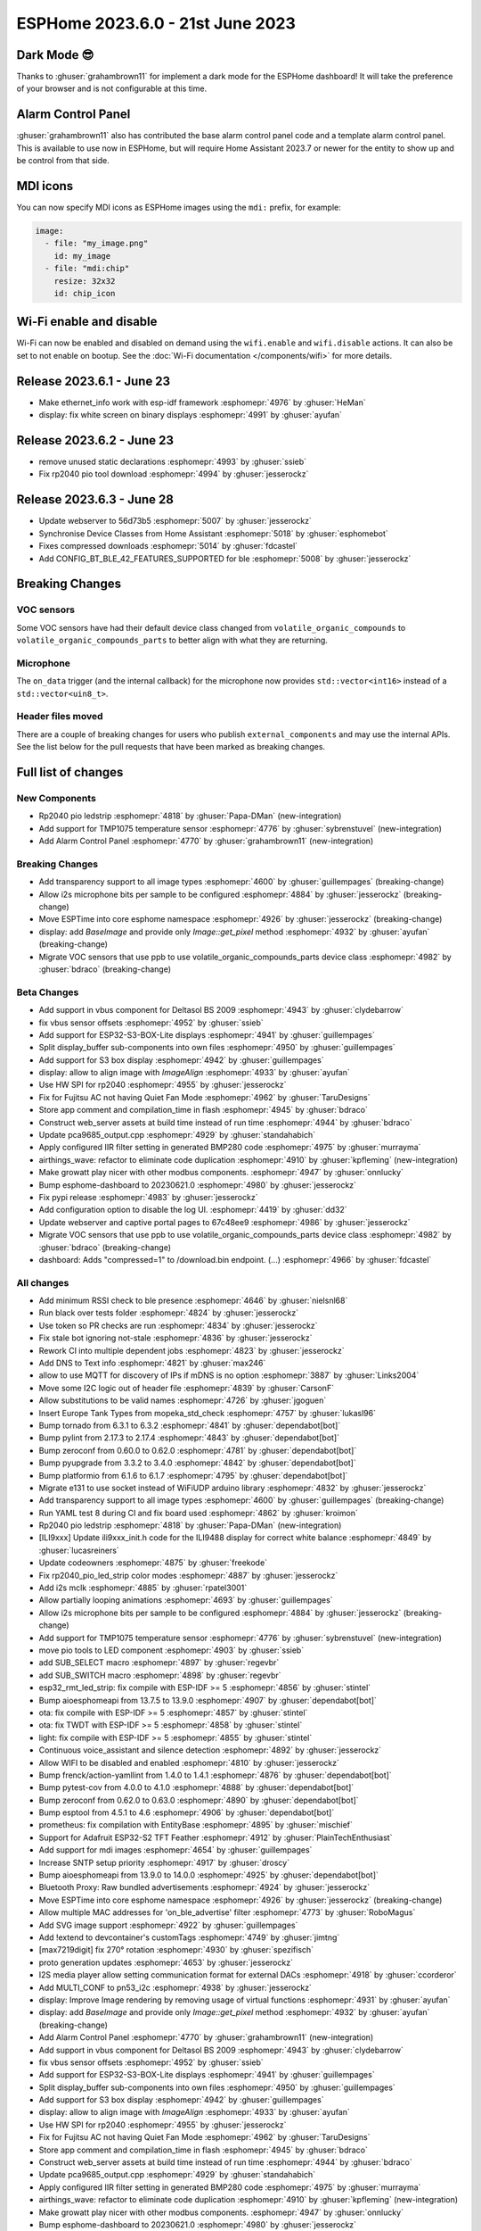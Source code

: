 ESPHome 2023.6.0 - 21st June 2023
=================================

.. seo::
    :description: Changelog for ESPHome 2023.6.0.
    :image: /_static/changelog-2023.6.0.png
    :author: Jesse Hills
    :author_twitter: @jesserockz

.. imgtable::
    :columns: 2

    Alarm Control Panel Core, components/alarm_control_panel/index, alarm-panel.svg
    Template Alarm Control Panel, components/alarm_control_panel/template, description.svg
    RP2040 PIO LED Strip, components/light/rp2040_pio_led_strip, color_lens.svg
    TMP1075, components/sensor/tmp1075, tmp1075.jpg

Dark Mode 😎
------------

Thanks to :ghuser:`grahambrown11` for implement a dark mode for the ESPHome dashboard!
It will take the preference of your browser and is not configurable at this time.

Alarm Control Panel
-------------------

:ghuser:`grahambrown11` also has contributed the base alarm control panel code and a template alarm control panel.
This is available to use now in ESPHome, but will require Home Assistant 2023.7 or newer for the entity to show up
and be control from that side.

MDI icons
---------

You can now specify MDI icons as ESPHome images using the ``mdi:`` prefix, for example:

.. code-block:: yaml

    image:
      - file: "my_image.png"
        id: my_image
      - file: "mdi:chip"
        resize: 32x32
        id: chip_icon

Wi-Fi enable and disable
------------------------

Wi-Fi can now be enabled and disabled on demand using the ``wifi.enable`` and ``wifi.disable`` actions.
It can also be set to not enable on bootup. See the :doc:`Wi-Fi documentation </components/wifi>` for more details.


Release 2023.6.1 - June 23
--------------------------

- Make ethernet_info work with esp-idf framework :esphomepr:`4976` by :ghuser:`HeMan`
- display: fix white screen on binary displays :esphomepr:`4991` by :ghuser:`ayufan`

Release 2023.6.2 - June 23
--------------------------

- remove unused static declarations :esphomepr:`4993` by :ghuser:`ssieb`
- Fix rp2040 pio tool download :esphomepr:`4994` by :ghuser:`jesserockz`

Release 2023.6.3 - June 28
--------------------------

- Update webserver to 56d73b5 :esphomepr:`5007` by :ghuser:`jesserockz`
- Synchronise Device Classes from Home Assistant :esphomepr:`5018` by :ghuser:`esphomebot`
- Fixes compressed downloads :esphomepr:`5014` by :ghuser:`fdcastel`
- Add CONFIG_BT_BLE_42_FEATURES_SUPPORTED for ble :esphomepr:`5008` by :ghuser:`jesserockz`


Breaking Changes
----------------

VOC sensors
^^^^^^^^^^^

Some VOC sensors have had their default device class changed from ``volatile_organic_compounds`` to ``volatile_organic_compounds_parts``
to better align with what they are returning.


Microphone
^^^^^^^^^^

The ``on_data`` trigger (and the internal callback) for the microphone now provides ``std::vector<int16>`` instead of a ``std::vector<uin8_t>``.


Header files moved
^^^^^^^^^^^^^^^^^^

There are a couple of breaking changes for users who publish ``external_components`` and may use the internal APIs.
See the list below for the pull requests that have been marked as breaking changes.


Full list of changes
--------------------

New Components
^^^^^^^^^^^^^^

- Rp2040 pio ledstrip :esphomepr:`4818` by :ghuser:`Papa-DMan` (new-integration)
- Add support for TMP1075 temperature sensor :esphomepr:`4776` by :ghuser:`sybrenstuvel` (new-integration)
- Add Alarm Control Panel :esphomepr:`4770` by :ghuser:`grahambrown11` (new-integration)

Breaking Changes
^^^^^^^^^^^^^^^^

- Add transparency support to all image types :esphomepr:`4600` by :ghuser:`guillempages` (breaking-change)
- Allow i2s microphone bits per sample to be configured :esphomepr:`4884` by :ghuser:`jesserockz` (breaking-change)
- Move ESPTime into core esphome namespace :esphomepr:`4926` by :ghuser:`jesserockz` (breaking-change)
- display: add `BaseImage` and provide only `Image::get_pixel` method :esphomepr:`4932` by :ghuser:`ayufan` (breaking-change)
- Migrate VOC sensors that use ppb to use volatile_organic_compounds_parts device class :esphomepr:`4982` by :ghuser:`bdraco` (breaking-change)

Beta Changes
^^^^^^^^^^^^

- Add support in vbus component for Deltasol BS 2009 :esphomepr:`4943` by :ghuser:`clydebarrow`
- fix vbus sensor offsets :esphomepr:`4952` by :ghuser:`ssieb`
- Add support for ESP32-S3-BOX-Lite displays :esphomepr:`4941` by :ghuser:`guillempages`
- Split display_buffer sub-components into own files :esphomepr:`4950` by :ghuser:`guillempages`
- Add support for S3 box display :esphomepr:`4942` by :ghuser:`guillempages`
- display: allow to align image with `ImageAlign` :esphomepr:`4933` by :ghuser:`ayufan`
- Use HW SPI for rp2040 :esphomepr:`4955` by :ghuser:`jesserockz`
- Fix for Fujitsu AC not having Quiet Fan Mode :esphomepr:`4962` by :ghuser:`TaruDesigns`
- Store app comment and compilation_time in flash :esphomepr:`4945` by :ghuser:`bdraco`
- Construct web_server assets at build time instead of run time :esphomepr:`4944` by :ghuser:`bdraco`
- Update pca9685_output.cpp :esphomepr:`4929` by :ghuser:`standahabich`
- Apply configured IIR filter setting in generated BMP280 code :esphomepr:`4975` by :ghuser:`murrayma`
- airthings_wave: refactor to eliminate code duplication :esphomepr:`4910` by :ghuser:`kpfleming` (new-integration)
- Make growatt play nicer with other modbus components. :esphomepr:`4947` by :ghuser:`onnlucky`
- Bump esphome-dashboard to 20230621.0 :esphomepr:`4980` by :ghuser:`jesserockz`
- Fix pypi release :esphomepr:`4983` by :ghuser:`jesserockz`
- Add configuration option to disable the log UI. :esphomepr:`4419` by :ghuser:`dd32`
- Update webserver and captive portal pages to 67c48ee9 :esphomepr:`4986` by :ghuser:`jesserockz`
- Migrate VOC sensors that use ppb to use volatile_organic_compounds_parts device class :esphomepr:`4982` by :ghuser:`bdraco` (breaking-change)
- dashboard: Adds "compressed=1" to /download.bin endpoint. (...) :esphomepr:`4966` by :ghuser:`fdcastel`

All changes
^^^^^^^^^^^

- Add minimum RSSI check to ble presence :esphomepr:`4646` by :ghuser:`nielsnl68`
- Run black over tests folder :esphomepr:`4824` by :ghuser:`jesserockz`
- Use token so PR checks are run :esphomepr:`4834` by :ghuser:`jesserockz`
- Fix stale bot ignoring not-stale :esphomepr:`4836` by :ghuser:`jesserockz`
- Rework CI into multiple dependent jobs :esphomepr:`4823` by :ghuser:`jesserockz`
- Add DNS to Text info :esphomepr:`4821` by :ghuser:`max246`
- allow to use MQTT for discovery of IPs if mDNS is no option  :esphomepr:`3887` by :ghuser:`Links2004`
- Move some I2C logic out of header file :esphomepr:`4839` by :ghuser:`CarsonF`
- Allow substitutions to be valid names :esphomepr:`4726` by :ghuser:`jgoguen`
- Insert Europe Tank Types from mopeka_std_check :esphomepr:`4757` by :ghuser:`lukasl96`
- Bump tornado from 6.3.1 to 6.3.2 :esphomepr:`4841` by :ghuser:`dependabot[bot]`
- Bump pylint from 2.17.3 to 2.17.4 :esphomepr:`4843` by :ghuser:`dependabot[bot]`
- Bump zeroconf from 0.60.0 to 0.62.0 :esphomepr:`4781` by :ghuser:`dependabot[bot]`
- Bump pyupgrade from 3.3.2 to 3.4.0 :esphomepr:`4842` by :ghuser:`dependabot[bot]`
- Bump platformio from 6.1.6 to 6.1.7 :esphomepr:`4795` by :ghuser:`dependabot[bot]`
- Migrate e131 to use socket instead of WiFiUDP arduino library :esphomepr:`4832` by :ghuser:`jesserockz`
- Add transparency support to all image types :esphomepr:`4600` by :ghuser:`guillempages` (breaking-change)
- Run YAML test 8 during CI and fix board used :esphomepr:`4862` by :ghuser:`kroimon`
- Rp2040 pio ledstrip :esphomepr:`4818` by :ghuser:`Papa-DMan` (new-integration)
- [ILI9xxx] Update ili9xxx_init.h code for the ILI9488 display for correct white balance :esphomepr:`4849` by :ghuser:`lucasreiners`
- Update codeowners :esphomepr:`4875` by :ghuser:`freekode`
- Fix rp2040_pio_led_strip color modes :esphomepr:`4887` by :ghuser:`jesserockz`
- Add i2s mclk :esphomepr:`4885` by :ghuser:`rpatel3001`
- Allow partially looping animations :esphomepr:`4693` by :ghuser:`guillempages`
- Allow i2s microphone bits per sample to be configured :esphomepr:`4884` by :ghuser:`jesserockz` (breaking-change)
- Add support for TMP1075 temperature sensor :esphomepr:`4776` by :ghuser:`sybrenstuvel` (new-integration)
- move pio tools to LED component :esphomepr:`4903` by :ghuser:`ssieb`
- add SUB_SELECT macro :esphomepr:`4897` by :ghuser:`regevbr`
- add SUB_SWITCH macro :esphomepr:`4898` by :ghuser:`regevbr`
- esp32_rmt_led_strip: fix compile with ESP-IDF >= 5 :esphomepr:`4856` by :ghuser:`stintel`
- Bump aioesphomeapi from 13.7.5 to 13.9.0 :esphomepr:`4907` by :ghuser:`dependabot[bot]`
- ota: fix compile with ESP-IDF >= 5 :esphomepr:`4857` by :ghuser:`stintel`
- ota: fix TWDT with ESP-IDF >= 5 :esphomepr:`4858` by :ghuser:`stintel`
- light: fix compile with ESP-IDF >= 5 :esphomepr:`4855` by :ghuser:`stintel`
- Continuous voice_assistant and silence detection :esphomepr:`4892` by :ghuser:`jesserockz`
- Allow WIFI to be disabled and enabled :esphomepr:`4810` by :ghuser:`jesserockz`
- Bump frenck/action-yamllint from 1.4.0 to 1.4.1 :esphomepr:`4876` by :ghuser:`dependabot[bot]`
- Bump pytest-cov from 4.0.0 to 4.1.0 :esphomepr:`4888` by :ghuser:`dependabot[bot]`
- Bump zeroconf from 0.62.0 to 0.63.0 :esphomepr:`4890` by :ghuser:`dependabot[bot]`
- Bump esptool from 4.5.1 to 4.6 :esphomepr:`4906` by :ghuser:`dependabot[bot]`
- prometheus: fix compilation with EntityBase :esphomepr:`4895` by :ghuser:`mischief`
- Support for Adafruit ESP32-S2 TFT Feather :esphomepr:`4912` by :ghuser:`PlainTechEnthusiast`
- Add support for mdi images :esphomepr:`4654` by :ghuser:`guillempages`
- Increase SNTP setup priority :esphomepr:`4917` by :ghuser:`droscy`
- Bump aioesphomeapi from 13.9.0 to 14.0.0 :esphomepr:`4925` by :ghuser:`dependabot[bot]`
- Bluetooth Proxy: Raw bundled advertisements :esphomepr:`4924` by :ghuser:`jesserockz`
- Move ESPTime into core esphome namespace :esphomepr:`4926` by :ghuser:`jesserockz` (breaking-change)
- Allow multiple MAC addresses for 'on_ble_advertise' filter :esphomepr:`4773` by :ghuser:`RoboMagus`
- Add SVG image support :esphomepr:`4922` by :ghuser:`guillempages`
- Add !extend to devcontainer's customTags :esphomepr:`4749` by :ghuser:`jimtng`
- [max7219digit] fix 270° rotation :esphomepr:`4930` by :ghuser:`spezifisch`
- proto generation updates :esphomepr:`4653` by :ghuser:`jesserockz`
- I2S media player allow setting communication format for external DACs :esphomepr:`4918` by :ghuser:`ccorderor`
- Add MULTI_CONF to pn53_i2c :esphomepr:`4938` by :ghuser:`jesserockz`
- display: Improve Image rendering by removing usage of virtual functions :esphomepr:`4931` by :ghuser:`ayufan`
- display: add `BaseImage` and provide only `Image::get_pixel` method :esphomepr:`4932` by :ghuser:`ayufan` (breaking-change)
- Add Alarm Control Panel :esphomepr:`4770` by :ghuser:`grahambrown11` (new-integration)
- Add support in vbus component for Deltasol BS 2009 :esphomepr:`4943` by :ghuser:`clydebarrow`
- fix vbus sensor offsets :esphomepr:`4952` by :ghuser:`ssieb`
- Add support for ESP32-S3-BOX-Lite displays :esphomepr:`4941` by :ghuser:`guillempages`
- Split display_buffer sub-components into own files :esphomepr:`4950` by :ghuser:`guillempages`
- Add support for S3 box display :esphomepr:`4942` by :ghuser:`guillempages`
- display: allow to align image with `ImageAlign` :esphomepr:`4933` by :ghuser:`ayufan`
- Use HW SPI for rp2040 :esphomepr:`4955` by :ghuser:`jesserockz`
- Fix for Fujitsu AC not having Quiet Fan Mode :esphomepr:`4962` by :ghuser:`TaruDesigns`
- Store app comment and compilation_time in flash :esphomepr:`4945` by :ghuser:`bdraco`
- Construct web_server assets at build time instead of run time :esphomepr:`4944` by :ghuser:`bdraco`
- Update pca9685_output.cpp :esphomepr:`4929` by :ghuser:`standahabich`
- Apply configured IIR filter setting in generated BMP280 code :esphomepr:`4975` by :ghuser:`murrayma`
- airthings_wave: refactor to eliminate code duplication :esphomepr:`4910` by :ghuser:`kpfleming` (new-integration)
- Make growatt play nicer with other modbus components. :esphomepr:`4947` by :ghuser:`onnlucky`
- Bump esphome-dashboard to 20230621.0 :esphomepr:`4980` by :ghuser:`jesserockz`
- Fix pypi release :esphomepr:`4983` by :ghuser:`jesserockz`
- Add configuration option to disable the log UI. :esphomepr:`4419` by :ghuser:`dd32`
- Update webserver and captive portal pages to 67c48ee9 :esphomepr:`4986` by :ghuser:`jesserockz`
- Migrate VOC sensors that use ppb to use volatile_organic_compounds_parts device class :esphomepr:`4982` by :ghuser:`bdraco` (breaking-change)
- dashboard: Adds "compressed=1" to /download.bin endpoint. (...) :esphomepr:`4966` by :ghuser:`fdcastel`

Past Changelogs
---------------

- :doc:`2023.5.0`
- :doc:`2023.4.0`
- :doc:`2023.3.0`
- :doc:`2023.2.0`
- :doc:`2022.12.0`
- :doc:`2022.11.0`
- :doc:`2022.10.0`
- :doc:`2022.9.0`
- :doc:`2022.8.0`
- :doc:`2022.6.0`
- :doc:`2022.5.0`
- :doc:`2022.4.0`
- :doc:`2022.3.0`
- :doc:`2022.2.0`
- :doc:`2022.1.0`
- :doc:`2021.12.0`
- :doc:`2021.11.0`
- :doc:`2021.10.0`
- :doc:`2021.9.0`
- :doc:`2021.8.0`
- :doc:`v1.20.0`
- :doc:`v1.19.0`
- :doc:`v1.18.0`
- :doc:`v1.17.0`
- :doc:`v1.16.0`
- :doc:`v1.15.0`
- :doc:`v1.14.0`
- :doc:`v1.13.0`
- :doc:`v1.12.0`
- :doc:`v1.11.0`
- :doc:`v1.10.0`
- :doc:`v1.9.0`
- :doc:`v1.8.0`
- :doc:`v1.7.0`
